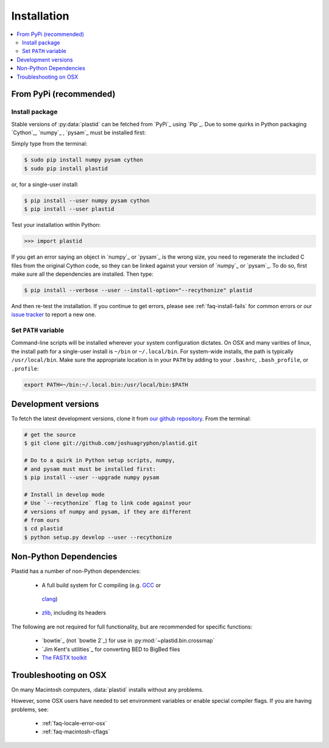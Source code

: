 Installation
============

.. contents::
   :local:
 

From PyPi (recommended)
-----------------------

Install package
...............
Stable versions of :py:data:`plastid` can be fetched from `PyPi`_ using `Pip`_.
Due to some quirks in Python packaging `Cython`_, `numpy`_ , `pysam`_ must be
installed first:

Simply type from the terminal:

.. code-block:: shell

   $ sudo pip install numpy pysam cython
   $ sudo pip install plastid

or, for a single-user install:

.. code-block:: shell

   $ pip install --user numpy pysam cython
   $ pip install --user plastid

Test your installation within Python:

.. code-block:: python

   >>> import plastid

If you get an error saying an object in `numpy`_ or `pysam`_
is the wrong size, you need to regenerate the included C
files from the original Cython code, so they can be 
linked against your version of `numpy`_ or `pysam`_. To
do so, first make sure all the dependencies are installed.
Then type:

.. code-block:: shell

   $ pip install --verbose --user --install-option="--recythonize" plastid

And then re-test the installation. If you continue to get errors,
please see :ref:`faq-install-fails` for common errors or our
`issue tracker <plastid_issues>`_ to report a new one.


Set ``PATH`` variable
.....................
Command-line scripts will be installed wherever your system configuration dictates.
On OSX and many varities of linux, the install path for a single-user install is
``~/bin`` or ``~/.local/bin``. For system-wide installs, the path is typically
``/usr/local/bin``. Make sure the appropriate location is in your ``PATH`` by
adding to your ``.bashrc``, ``.bash_profile``, or ``.profile``:

.. code-block:: shell

    export PATH=~/bin:~/.local.bin:/usr/local/bin:$PATH


Development versions
--------------------
To fetch the latest development versions, clone it from
`our github repository <plastid_repo>`_. From the terminal:

.. code-block:: shell

   # get the source
   $ git clone git://github.com/joshuagryphon/plastid.git

   # Do to a quirk in Python setup scripts, numpy,
   # and pysam must must be installed first:
   $ pip install --user --upgrade numpy pysam

   # Install in develop mode
   # Use `--recythonize` flag to link code against your
   # versions of numpy and pysam, if they are different
   # from ours
   $ cd plastid
   $ python setup.py develop --user --recythonize


Non-Python Dependencies
-----------------------

Plastid has a number of non-Python dependencies:

 - A full build system for C compiling (e.g. `GCC <gcc.gnu.org>`_ or
  `clang <clang.llvm.org>`_) 
 - `zlib <www.zlib.net>`_, including its headers


The following are not required for full functionality, but are recommended
for specific functions:

 - `bowtie`_ (not `bowtie 2`_) for use in  :py:mod:`~plastid.bin.crossmap`
 - `Jim Kent's utilities`_ for converting BED to BigBed files
 - `The FASTX toolkit <http://hannonlab.cshl.edu/fastx_toolkit/>`_   



Troubleshooting on OSX
----------------------

On many Macintosh computers, :data:`plastid` installs without any problems.

However, some OSX users have needed to set environment variables or enable
special compiler flags. If you are having problems, see:

  - :ref:`faq-locale-error-osx`
  - :ref:`faq-macintosh-cflags`
 
